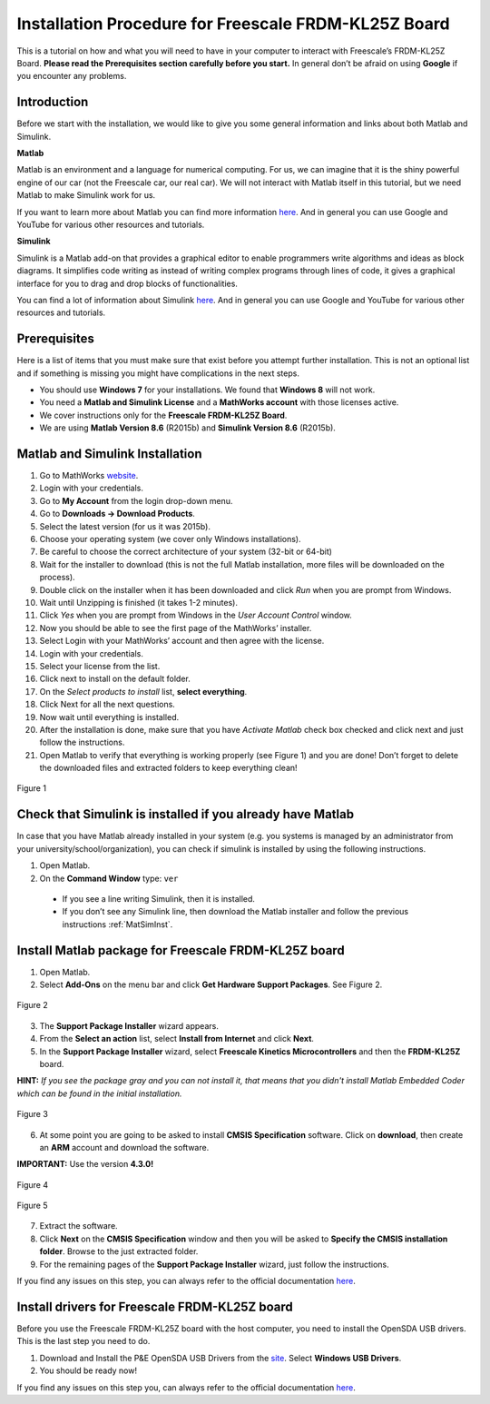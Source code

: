 Installation Procedure for Freescale FRDM-KL25Z Board
=====================================================

This is a tutorial on how and what you will need to have in your computer to interact with Freescale’s FRDM-KL25Z Board. **Please read the Prerequisites section carefully before you start.** In general don’t be afraid on using **Google** if you encounter any problems.

Introduction
------------

Before we start with the installation, we would like to give you some general information and links about both Matlab and Simulink.

**Matlab**

Matlab is an environment and a language for numerical computing. For us, we can imagine that it is the shiny powerful engine of our car (not the Freescale car, our real car). We will not interact with Matlab itself in this tutorial, but we need Matlab to make Simulink work for us.

If you want to learn more about Matlab you can find more information `here <http://uk.mathworks.com/products/matlab/>`__. And in general you can use Google and YouTube for various other resources and tutorials.

**Simulink**

Simulink is a Matlab add-on that provides a graphical editor to enable programmers write algorithms and ideas as block diagrams. It simplifies code writing as instead of writing complex programs through lines of code, it gives a graphical interface for you to drag and drop blocks of functionalities.

You can find a lot of information about Simulink `here <http://uk.mathworks.com/products/simulink/>`__. And in general you can use Google and YouTube for various other resources and tutorials.

Prerequisites
-------------

Here is a list of items that you must make sure that exist before you attempt further installation. This is not an optional list and if something is missing you might have complications in the next steps.

* You should use **Windows 7** for your installations. We found that **Windows 8** will not work.
* You need a **Matlab and Simulink License** and a **MathWorks account** with those licenses active.
* We cover instructions only for the **Freescale FRDM-KL25Z Board**.
* We are using **Matlab Version 8.6** (R2015b) and **Simulink Version 8.6** (R2015b).

.. _MatSimInst:

Matlab and Simulink Installation
--------------------------------

1. Go to MathWorks `website <http://uk.mathworks.com>`__.
2. Login with your credentials.
3. Go to **My Account** from the login drop-down menu.
4. Go to **Downloads -> Download Products**.
5. Select the latest version (for us it was 2015b).
6. Choose your operating system (we cover only Windows installations).
7. Be careful to choose the correct architecture of your system (32-bit or 64-bit)
8. Wait for the installer to download (this is not the full Matlab installation, more files will be downloaded on the process).
9. Double click on the installer when it has been downloaded and click *Run* when you are prompt from Windows.
10. Wait until Unzipping is finished (it takes 1-2 minutes).
11. Click *Yes* when you are prompt from Windows in the *User Account Control* window.
12. Now you should be able to see the first page of the MathWorks’ installer.
13. Select Login with your MathWorks’ account and then agree with the license.
14. Login with your credentials.
15. Select your license from the list.
16. Click next to install on the default folder.
17. On the *Select products to install* list, **select everything**.
18. Click Next for all the next questions.
19. Now wait until everything is installed.
20. After the installation is done, make sure that you have *Activate Matlab* check box checked and click next and just follow the instructions.
21. Open Matlab to verify that everything is working properly (see Figure 1) and you are done! Don’t forget to delete the downloaded files and extracted folders to keep everything clean!

.. figure:: Pictures/04-1_installation_done.png
  :figclass: align-center

  Figure 1

Check that Simulink is installed if you already have Matlab
-----------------------------------------------------------

In case that you have Matlab already installed in your system (e.g. you systems is managed by an administrator from your university/school/organization), you can check if simulink is installed by using the following instructions.

1. Open Matlab.
2. On the **Command Window** type: ``ver``

  - If you see a line writing Simulink, then it is installed.
  - If you don’t see any Simulink line, then download the Matlab installer and follow the previous instructions :ref:`MatSimInst`.

Install Matlab package for Freescale FRDM-KL25Z board
-----------------------------------------------------

1. Open Matlab.
2. Select **Add-Ons** on the menu bar and click **Get Hardware Support Packages**. See Figure 2.

.. figure:: Pictures/04-2_get_hardware_support_packages.png
  :figclass: align-center

  Figure 2

3. The **Support Package Installer** wizard appears.
4. From the **Select an action** list, select **Install from Internet** and click **Next**.
5. In the **Support Package Installer** wizard, select **Freescale Kinetics Microcontrollers** and then the **FRDM-KL25Z** board.

**HINT:** *If you see the package gray and you can not install it, that means that you didn't install Matlab Embedded Coder which can be found in the initial installation.*

.. figure:: Pictures/04-3_support_package_installer.png
  :figclass: align-center

  Figure 3


6. At some point you are going to be asked to install **CMSIS Specification** software. Click on **download**, then create an **ARM** account and download the software.

**IMPORTANT:** Use the version **4.3.0!**

.. figure:: Pictures/04-4_install_CMSIS.png
  :figclass: align-center

  Figure 4

.. figure:: Pictures/04-5_download_CMSIS.png
  :figclass: align-center

  Figure 5

7. Extract the software.
8. Click **Next** on the **CMSIS Specification** window and then you will be asked to **Specify the CMSIS installation folder**. Browse to the just extracted folder.
9. For the remaining pages of the **Support Package Installer** wizard, just follow the instructions.

If you find any issues on this step, you can always refer to the official documentation `here <http://uk.mathworks.com/help/supportpkg/freedomboard/ug/install-support-for-freescale-frdm-kl25z-board.html>`__.

Install drivers for Freescale FRDM-KL25Z board
----------------------------------------------

Before you use the Freescale FRDM-KL25Z board with the host computer, you need to install the OpenSDA USB drivers. This is the last step you need to do.

1. Download and Install the P&E OpenSDA USB Drivers from the `site <http://www.pemicro.com/opensda/>`__. Select **Windows USB Drivers**.
2. You should be ready now!

If you find any issues on this step you, can always refer to the official documentation `here <http://uk.mathworks.com/help/supportpkg/freedomboard/ug/install-drivers-for-freescale-frdm-kl25z-board.html>`__.
